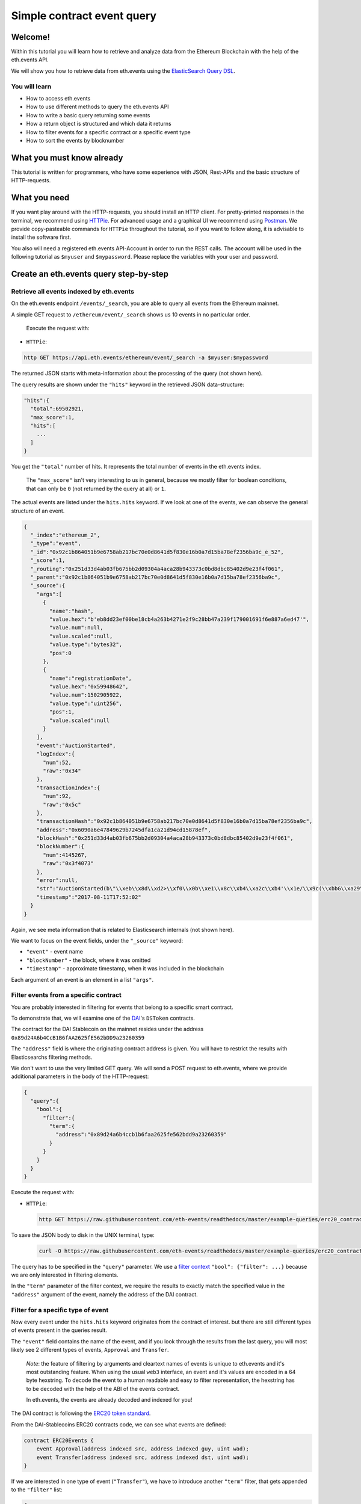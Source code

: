 Simple contract event query
===========================

Welcome!
--------

Within this tutorial you will learn how to retrieve and analyze data
from the Ethereum Blockchain with the help of the eth.events API.

We will show you how to retrieve data from eth.events using the
`ElasticSearch Query
DSL <https://www.elastic.co/guide/en/elasticsearch/reference/5.6/query-dsl.html>`__.

You will learn
~~~~~~~~~~~~~~

-  How to access eth.events
-  How to use different methods to query the eth.events API
-  How to write a basic query returning some events
-  How a return object is structured and which data it returns
-  How to filter events for a specific contract or a specific event type
-  How to sort the events by blocknumber

What you must know already
--------------------------

This tutorial is written for programmers, who have some experience with
JSON, Rest-APIs and the basic structure of HTTP-requests.

What you need
-------------

If you want play around with the HTTP-requests, you should install an
HTTP client. For pretty-printed responses in the terminal, we
recommend using `HTTPie <https://httpie.org/doc#installation>`__. For
advanced usage and a graphical UI we recommend using
`Postman <https://www.getpostman.com/apps>`__. We provide
copy-pasteable commands for ``HTTPie`` throughout the tutorial, so if you
want to follow along, it is advisable to install the software first.

You also will need a registered eth.events API-Account in order to run the 
REST calls. The account will be used in the following tutorial as ``$myuser``
and ``$mypassword``. Please replace the variables with your user and password.

Create an eth.events query step-by-step
---------------------------------------

Retrieve all events indexed by eth.events
~~~~~~~~~~~~~~~~~~~~~~~~~~~~~~~~~~~~~~~~~

On the eth.events endpoint ``/events/_search``, you are able to query
all events from the Ethereum mainnet.

A simple GET request to ``/ethereum/event/_search`` shows us 10 events in
no particular order.

 Execute the request with:

-  ``HTTPie``:

.. code:: bash

  http GET https://api.eth.events/ethereum/event/_search -a $myuser:$mypassword

The returned JSON starts with meta-information about the processing of
the query (not shown here).

The query results are shown under the ``"hits"`` keyword in the
retrieved JSON data-structure:

.. code:: json

  "hits":{
    "total":69502921,
    "max_score":1,
    "hits":[
      ...
    ]
  }

You get the ``"total"`` number of hits. It represents the total number
of events in the eth.events index.

    The ``"max_score"`` isn't very interesting to us in general, because
    we mostly filter for boolean conditions, that can only be ``0`` (not
    returned by the query at all) or ``1``.

The actual events are listed under the ``hits.hits`` keyword. If we look
at one of the events, we can observe the general structure of an event.

.. code-block:: json

  {
    "_index":"ethereum_2",
    "_type":"event",
    "_id":"0x92c1b864051b9e6758ab217bc70e0d8641d5f830e16b0a7d15ba78ef2356ba9c_e_52",
    "_score":1,
    "_routing":"0x251d33d4ab03fb675bb2d09304a4aca28b943373c0bd8dbc85402d9e23f4f061",
    "_parent":"0x92c1b864051b9e6758ab217bc70e0d8641d5f830e16b0a7d15ba78ef2356ba9c",
    "_source":{
      "args":[
        {
          "name":"hash",
          "value.hex":"b'eb8dd23ef00be18cb4a263b4271e2f9c28bb47a239f179001691f6e887a6ed47'",
          "value.num":null,
          "value.scaled":null,
          "value.type":"bytes32",
          "pos":0
        },
        {
          "name":"registrationDate",
          "value.hex":"0x59948642",
          "value.num":1502905922,
          "value.type":"uint256",
          "pos":1,
          "value.scaled":null
        }
      ],
      "event":"AuctionStarted",
      "logIndex":{
        "num":52,
        "raw":"0x34"
      },
      "transactionIndex":{
        "num":92,
        "raw":"0x5c"
      },
      "transactionHash":"0x92c1b864051b9e6758ab217bc70e0d8641d5f830e16b0a7d15ba78ef2356ba9c",
      "address":"0x6090a6e47849629b7245dfa1ca21d94cd15878ef",
      "blockHash":"0x251d33d4ab03fb675bb2d09304a4aca28b943373c0bd8dbc85402d9e23f4f061",
      "blockNumber":{
        "num":4145267,
        "raw":"0x3f4073"
      },
      "error":null,
      "str":"AuctionStarted(b\"\\xeb\\x8d\\xd2>\\xf0\\x0b\\xe1\\x8c\\xb4\\xa2c\\xb4'\\x1e/\\x9c(\\xbbG\\xa29\\xf1y\\x00\\x16\\x91\\xf6\\xe8\\x87\\xa6\\xedG\", 1502905922)",
      "timestamp":"2017-08-11T17:52:02"
    }
  }


Again, we see meta information that is related to Elasticsearch
internals (not shown here).

We want to focus on the event fields, under the ``"_source"`` keyword:

- ``"event"`` - event name
- ``"blockNumber"`` - the block, where it was omitted
- ``"timestamp"`` - approximate timestamp, when it was included in the blockchain

Each argument of an event is an element in a list ``"args"``.

Filter events from a specific contract
~~~~~~~~~~~~~~~~~~~~~~~~~~~~~~~~~~~~~~

You are probably interested in filtering for events that belong to a
specific smart contract.

To demonstrate that, we will examine one of the
`DAI <https://makerdao.com/>`__'s ``DSToken`` contracts.

The contract for the DAI Stablecoin on the mainnet resides under the
address ``0x89d24A6b4CcB1B6fAA2625fE562bDD9a23260359``

The ``"address"`` field is where the originating contract address is
given. You will have to restrict the results with Elasticsearchs
filtering methods.

We don't want to use the very limited GET query. We will send a POST
request to eth.events, where we provide additional parameters in the
body of the HTTP-request:

.. code-block:: json

  {
    "query":{
      "bool":{
        "filter":{
          "term":{
            "address":"0x89d24a6b4ccb1b6faa2625fe562bdd9a23260359"
          }
        }
      }
    }
  }


Execute the request with:

-  ``HTTPie``:

  .. code:: bash

    http GET https://raw.githubusercontent.com/eth-events/readthedocs/master/example-queries/erc20_contract.json | http POST https://api.eth.events/ethereum/event/_search -a $myuser:$mypassword

To save the JSON body to disk in the UNIX terminal, type:

  .. code:: bash

    curl -O https://raw.githubusercontent.com/eth-events/readthedocs/master/example-queries/erc20_contract.json


The query has to be specified in the ``"query"`` parameter. We use a
`filter
context <https://www.elastic.co/guide/en/elasticsearch/reference/current/query-dsl-bool-query.html#_scoring_with_literal_bool_filter_literal>`__
``"bool": {"filter": ...}`` because we are only interested in filtering
elements.

In the ``"term"`` parameter of the filter context, we require the
results to exactly match the specified value in the ``"address"``
argument of the event, namely the address of the DAI contract.

Filter for a specific type of event
~~~~~~~~~~~~~~~~~~~~~~~~~~~~~~~~~~~

Now every event under the ``hits.hits`` keyword originates from the
contract of interest. but there are still different types of events
present in the queries result.

The ``"event"`` field contains the name of the event, and if you look
through the results from the last query, you will most likely see 2
different types of events, ``Approval`` and ``Transfer``.

    *Note*: the feature of filtering by arguments and cleartext names of
    events is unique to eth.events and it's most outstanding feature.
    When using the usual ``web3`` interface, an event and it's values
    are encoded in a 64 byte hexstring. To decode the event to a human
    readable and easy to filter representation, the hexstring has to be
    decoded with the help of the ABI of the events contract.

    In eth.events, the events are already decoded and indexed for you!

The DAI contract is following the `ERC20 token
standard <https://github.com/ethereum/EIPs/blob/master/EIPS/eip-20.md>`__.

From the DAI-Stablecoins ERC20 contracts code, we can see what events
are defined:

.. code-block:: js

    contract ERC20Events {
        event Approval(address indexed src, address indexed guy, uint wad);
        event Transfer(address indexed src, address indexed dst, uint wad);
    }

If we are interested in one type of event (``"Transfer"``), we have to
introduce another ``"term"`` filter, that gets appended to the
``"filter"`` list:


.. code-block:: json

  {
    "query":{
      "bool":{
        "filter":[
          {
            "term":{
              "event.keyword":"Transfer"
            }
          },
          {
            "term":{
              "address":"0x89d24a6b4ccb1b6faa2625fe562bdd9a23260359"
            }
          }
        ]
      }
    }
  }



The ``”event”`` field defaults to a ``text`` type for full-text
searching. We want to match the event name exactly (case sensitive),
so we filter for the ``event.keyword`` field, which is of type
``keyword``. To learn more about the differences between ``text``
and ``keyword`` types in Elasticsearch, look
`here <https://www.elastic.co/guide/en/elasticsearch/reference/5.6/query-dsl-term-query.html>`__.

Execute the request with:

-  ``HTTPie``:

  .. code:: bash

    http GET https://raw.githubusercontent.com/eth-events/readthedocs/master/example-queries/erc20_event_type.json | http POST https://api.eth.events/ethereum/event/_search -a $myuser:$mypassword

To save the JSON body to disk in the UNIX terminal, type:

  .. code:: bash

    curl -O https://raw.githubusercontent.com/eth-events/readthedocs/master/example-queries/erc20_event_type.json

Retrieving sorted results
~~~~~~~~~~~~~~~~~~~~~~~~~

You may notice that the ``"timestamp"`` of the events is outdated and
that they are not sorted by their ``"blockNumber"``.

In order to change that, the query has to be modified again:

.. code-block:: json

  {
    "query":{
      "bool":{
        "filter":[
          {
            "term":{
              "event.keyword":"Transfer"
            }
          },
          {
            "term":{
              "address":"0x89d24a6b4ccb1b6faa2625fe562bdd9a23260359"
            }
          }
        ]
      }
    },
    "sort":{
      "blockNumber.num":{
        "order":"desc"
      }
    },
    "size":5
  }

The ``"sort"`` parameter outside of the ``"query"`` nesting tells
eth.events which field should be used for sorting.

We specify the ``.num`` attribute of the ``blockNumber``, because we
want the integer representation and not a hex encoding.

With ``"order":"desc"``, the events will be sorted in descending order
of the block, where they were included in the blockchain.

Execute the request with:

-  ``HTTPie``:

  .. code:: bash

    http GET https://raw.githubusercontent.com/eth-events/readthedocs/master/example-queries/erc20_event_sorted.json | http POST https://api.eth.events/ethereum/event/_search -a $myuser:$mypassword

To save the JSON body to disk in the UNIX terminal, type:

  .. code:: bash

    curl -O https://raw.githubusercontent.com/eth-events/readthedocs/master/example-queries/erc20_event_sorted.json

Restricting result size
~~~~~~~~~~~~~~~~~~~~~~~

In the last query we specified the ``"size"`` parameter with a value of
``5``. This will limit the number of retrieved events to 5. For testing
queries, it is advisable to set this to a small number.

With ``"size":-1``, all filtered results are retrieved from the server.
You will need to use this in conjunction with a carefully selected range
filter, for example a range of block-numbers.

Where to go from here
~~~~~~~~~~~~~~~~~~~~~

The best starting point is the `Elasticsearch
documentation <https://www.elastic.co/guide/en/elasticsearch/reference/5.6/query-dsl.html>`__.
There you’ll learn how to construct more complex filter queries or how
to combine filters with a boolean logic.

If you are not interested in single events, but rather on cumulated
properties and statistics, you should have a look at the various
possibilities of
`aggregations <https://www.elastic.co/guide/en/elasticsearch/reference/5.6/search-aggregations.html>`__.
The example queries at `http://eth.events <https://eth.events>`__ make
extensive use of aggregations and show how eth.events can be used to
plot various metrics of different smart contracts.
